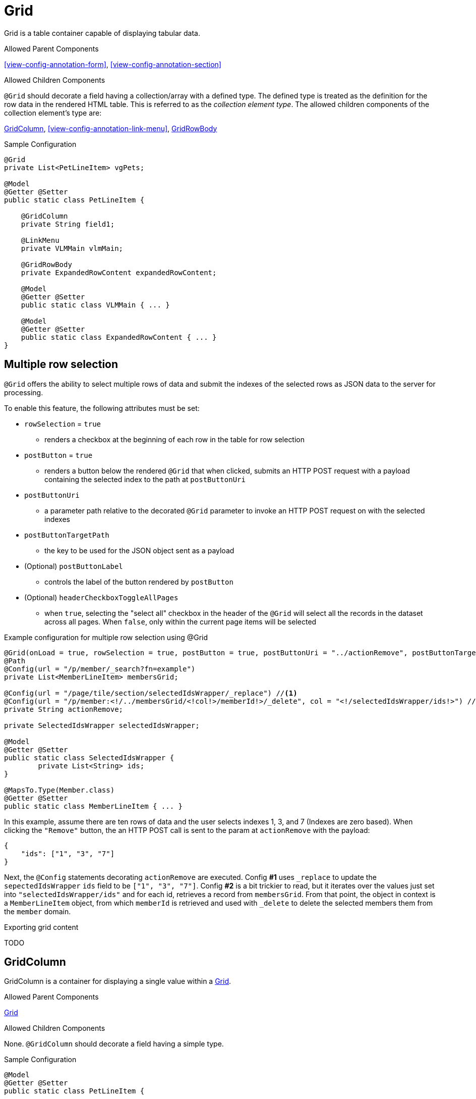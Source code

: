 [[view-config-annotation-grid]]
= Grid

Grid is a table container capable of displaying tabular data.

.Allowed Parent Components
<<view-config-annotation-form>>, 
<<view-config-annotation-section>>

.Allowed Children Components
`@Grid` should decorate a field having a collection/array with a defined type. The defined type is treated as the definition for the row data in the rendered HTML table. This is referred to as the _collection element type_. The allowed children components of the collection element's type are:

<<view-config-annotation-grid-column>>, 
<<view-config-annotation-link-menu>>, 
<<view-config-annotation-grid-row-body>>

[source,java,indent=0]
[subs="verbatim,attributes"]
.Sample Configuration
----
@Grid
private List<PetLineItem> vgPets;

@Model
@Getter @Setter
public static class PetLineItem {

    @GridColumn
    private String field1;

    @LinkMenu
    private VLMMain vlmMain;

    @GridRowBody
    private ExpandedRowContent expandedRowContent;

    @Model
    @Getter @Setter
    public static class VLMMain { ... }

    @Model
    @Getter @Setter
    public static class ExpandedRowContent { ... }
}
----

== Multiple row selection
`@Grid` offers the ability to select multiple rows of data and submit the indexes of the selected rows as JSON data to the server for processing.

To enable this feature, the following attributes must be set:

* `rowSelection` = `true`
** renders a checkbox at the beginning of each row in the table for row selection
* `postButton` = `true`
** renders a button below the rendered `@Grid` that when clicked, submits an HTTP POST request with a payload containing the selected index to the path at `postButtonUri`
* `postButtonUri`
** a parameter path relative to the decorated `@Grid` parameter to invoke an HTTP POST request on with the selected indexes
* `postButtonTargetPath`
** the key to be used for the JSON object sent as a payload
* (Optional) `postButtonLabel`
** controls the label of the button rendered by `postButton`
* (Optional) `headerCheckboxToggleAllPages`
** when `true`, selecting the "select all" checkbox in the header of the `@Grid` will select all the records in the dataset across all pages. When `false`, only within the current page items will be selected

.Example configuration for multiple row selection using @Grid
[source, java]
----
@Grid(onLoad = true, rowSelection = true, postButton = true, postButtonUri = "../actionRemove", postButtonTargetPath = "ids", postButtonLabel = "Remove")
@Path
@Config(url = "/p/member/_search?fn=example")
private List<MemberLineItem> membersGrid;

@Config(url = "/page/tile/section/selectedIdsWrapper/_replace") //<1>
@Config(url = "/p/member:<!/../membersGrid/<!col!>/memberId!>/_delete", col = "<!/selectedIdsWrapper/ids!>") //<2>
private String actionRemove;

private SelectedIdsWrapper selectedIdsWrapper;

@Model
@Getter @Setter
public static class SelectedIdsWrapper {
	private List<String> ids;
}

@MapsTo.Type(Member.class)
@Getter @Setter
public static class MemberLineItem { ... }
----

In this example, assume there are ten rows of data and the user selects indexes 1, 3, and 7 (Indexes are zero based). When clicking the `"Remove"` button, the an HTTP POST call is sent to the param at `actionRemove` with the payload:

```json
{
    "ids": ["1", "3", "7"]
}
```

Next, the `@Config` statements decorating `actionRemove` are executed. Config **#1** uses `_replace` to update the `sepectedIdsWrapper` `ids` field to be `["1", "3", "7"]`. Config **#2** is a bit trickier to read, but it iterates over the values just set into `"selectedIdsWrapper/ids"` and for each id, retrieves a record from `membersGrid`. From that point, the object in context is a `MemberLineItem` object, from which `memberId` is retrieved and used with `_delete` to delete the selected members them from the `member` domain.

.Exporting grid content
TODO

[[view-config-annotation-grid-column]]
== GridColumn

GridColumn is a container for displaying a single value within a <<view-config-annotation-grid>>.

.Allowed Parent Components
<<view-config-annotation-grid>>

.Allowed Children Components
None. `@GridColumn` should decorate a field having a simple type.

[source,java,indent=0]
[subs="verbatim,attributes"]
.Sample Configuration
----
@Model
@Getter @Setter
public static class PetLineItem {

    @GridColumn
    private String field1;
}
----

[[view-config-annotation-grid-row-body]]
== GridRowBody

GridRowBody is used to display additional content about the row data within a <<view-config-annotation-grid>>.

.Allowed Parent Components
<<view-config-annotation-grid>>

.Allowed Children Components
`@GridRowBody` will display children components in the same manner as <<view-config-annotation-section>> does. See the _Allowed Children Components_ of <<view-config-annotation-section>> for more details.

[source,java,indent=0]
[subs="verbatim,attributes"]
.Sample Configuration
----
@MapsTo.Type(Pet.class)
@Getter @Setter
public static class PetLineItem {

    @GridColumn
    @Path
    private String name;

    @GridRowBody
    private ExpandedRowContent expandedRowContent;

    @Model
    @Getter @Setter
	public static class ExpandedRowContent {
		
		@CardDetail
		private CardDetails cardDetails;
	}
	
	@Model
    @Getter @Setter
	public static class CardDetails {
		
		@CardDetail.Body
		private CardBody cardBody;
	}
	
	@Model
    @Getter @Setter
	public static class CardBody {
		
		@FieldValue
        @Path
		private String id;
	}
}
----
